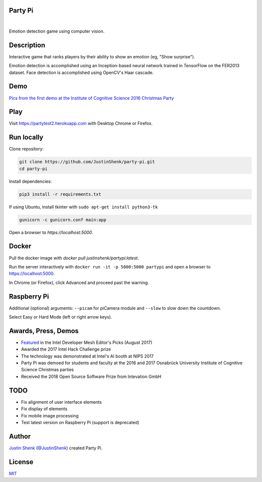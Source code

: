 Party Pi
========

|license| |nbsp|

Emotion detection game using computer vision.

Description
===========

Interactive game that ranks players by their ability to show an emotion (eg, "Show surprise").

Emotion detection is accomplished using an Inception-based neural network trained in TensorFlow on the FER2013 dataset. Face detection is accomplished using OpenCV's Haar cascade.

Demo
====

`Pics from the first demo at the Institute of Cognitive Science 2016 Christmas Party <https://imgur.com/a/zzf6O>`_

.. image:: screenshot.png
   :scale: 70 %
   :alt: screenshot of game

Play
====

Visit https://partytest2.herokuapp.com with Desktop Chrome or Firefox.

Run locally
===========

Clone repository:

.. code-block:: bash

    git clone https://github.com/JustinShenk/party-pi.git
    cd party-pi

Install dependencies:

.. code-block:: bash

    pip3 install -r requirements.txt

If using Ubuntu, install tkinter with ``sudo apt-get install python3-tk``

.. code-block:: bash

    gunicorn -c gunicorn.conf main:app

Open a browser to `https://localhost:5000`.

Docker
======

Pull the docker image with `docker pull justinshenk/partypi:latest`.

Run the server interactively with ``docker run -it -p 5000:5000 partypi`` and open a browser to https://localhost:5000.

In Chrome (or Firefox), click Advanced and proceed past the warning.



Raspberry Pi
============

Additional (optional)  arguments: ``--picam`` for piCamera module and ``--slow`` to slow down the countdown.

Select Easy or Hard Mode (left or right arrow keys).

Awards, Press, Demos
====================

- `Featured <https://software.intel.com/en-us/blogs/2017/08/23/intel-developer-mesh-editor-s-picks-august-2017>`_ in the Intel Developer Mesh Editor's Picks (August 2017)
- Awarded the 2017 Intel Hack Challenge prize
- The technology was demonstrated at Intel's AI booth at NIPS 2017
- Party Pi was demoed for students and faculty at the 2016 and 2017 Osnabrück University Institute of Cognitive Science Christmas parties
- Received the 2018 Open Source Software Prize from Intevation GmbH

TODO
====
- Fix alignment of user interface elements
- Fix display of elements
- Fix mobile image processing
- Test latest version on Raspberry Pi (support is deprecated)

Author
======

`Justin Shenk`_ (`@JustinShenk`_) created Party Pi.

.. _Justin Shenk: https://linkedin.com/in/JustinShenk/
.. _@JustinShenk: https://github.com/JustinShenk/

License
=======

`MIT <https://github.com/JustinShenk/party-pi/blob/master/LICENSE>`_

.. |license| image:: https://img.shields.io/badge/license-MIT-blue.svg
.. |PyPi| image:: https://badge.fury.io/py/partypi.svg
    :target: https://badge.fury.io/py/partypi
    :alt: PyPi Badge
.. |nbsp| unicode:: 0xA0
   :trim:
